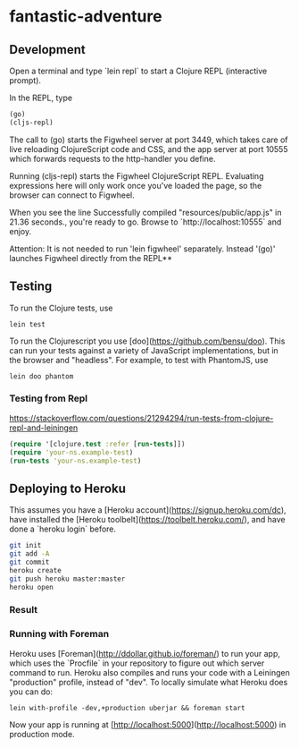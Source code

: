 * fantastic-adventure
** Development

Open a terminal and type `lein repl` to start a Clojure REPL
(interactive prompt).

In the REPL, type
#+BEGIN_SRC clojure
(go)
(cljs-repl)
#+END_SRC


The call to (go) starts the Figwheel server at port 3449, which takes care of
live reloading ClojureScript code and CSS, and the app server at port 10555
which forwards requests to the http-handler you define.

Running (cljs-repl) starts the Figwheel ClojureScript REPL. Evaluating
expressions here will only work once you've loaded the page, so the browser can
connect to Figwheel.

When you see the line Successfully compiled "resources/public/app.js" in 21.36
seconds., you're ready to go. Browse to `http://localhost:10555` and enjoy.

Attention: It is not needed to run 'lein figwheel' separately. Instead '(go)'
launches Figwheel directly from the REPL**

** Testing

To run the Clojure tests, use

#+BEGIN_SRC shell
lein test
#+END_SRC

To run the Clojurescript you use [doo](https://github.com/bensu/doo). This can
run your tests against a variety of JavaScript implementations, but in the
browser and "headless". For example, to test with PhantomJS, use

#+BEGIN_SRC shell
lein doo phantom
#+END_SRC

*** Testing from Repl
https://stackoverflow.com/questions/21294294/run-tests-from-clojure-repl-and-leiningen
#+BEGIN_SRC clojure
(require '[clojure.test :refer [run-tests]])
(require 'your-ns.example-test)
(run-tests 'your-ns.example-test)
#+END_SRC

** Deploying to Heroku

This assumes you have a
[Heroku account](https://signup.heroku.com/dc), have installed the
[Heroku toolbelt](https://toolbelt.heroku.com/), and have done a
`heroku login` before.

#+BEGIN_SRC sh
git init
git add -A
git commit
heroku create
git push heroku master:master
heroku open
#+END_SRC

*** Result



*** Running with Foreman

Heroku uses [Foreman](http://ddollar.github.io/foreman/) to run your
app, which uses the `Procfile` in your repository to figure out which
server command to run. Heroku also compiles and runs your code with a
Leiningen "production" profile, instead of "dev". To locally simulate
what Heroku does you can do:

#+BEGIN_SRC
lein with-profile -dev,+production uberjar && foreman start
#+END_SRC

Now your app is running at
[http://localhost:5000](http://localhost:5000) in production mode.

